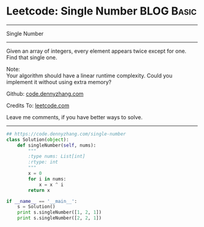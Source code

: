* Leetcode: Single Number                                        :BLOG:Basic:
#+STARTUP: showeverything
#+OPTIONS: toc:nil \n:t ^:nil creator:nil d:nil
:PROPERTIES:
:type:    numbers
:END:
---------------------------------------------------------------------
Single Number
---------------------------------------------------------------------
Given an array of integers, every element appears twice except for one. Find that single one.

Note:
Your algorithm should have a linear runtime complexity. Could you implement it without using extra memory?

Github: [[https://github.com/dennyzhang/code.dennyzhang.com/tree/master/problems/single-number][code.dennyzhang.com]]

Credits To: [[https://leetcode.com/problems/single-number/description/][leetcode.com]]

Leave me comments, if you have better ways to solve.
---------------------------------------------------------------------
#+BEGIN_SRC python
## https://code.dennyzhang.com/single-number
class Solution(object):
    def singleNumber(self, nums):
        """
        :type nums: List[int]
        :rtype: int
        """
        x = 0
        for i in nums:
            x = x ^ i
        return x

if __name__ == '__main__':
    s = Solution()
    print s.singleNumber([1, 2, 1])
    print s.singleNumber([2, 2, 1])
#+END_SRC

#+BEGIN_HTML
<div style="overflow: hidden;">
<div style="float: left; padding: 5px"> <a href="https://www.linkedin.com/in/dennyzhang001"><img src="https://www.dennyzhang.com/wp-content/uploads/sns/linkedin.png" alt="linkedin" /></a></div>
<div style="float: left; padding: 5px"><a href="https://github.com/dennyzhang"><img src="https://www.dennyzhang.com/wp-content/uploads/sns/github.png" alt="github" /></a></div>
<div style="float: left; padding: 5px"><a href="https://www.dennyzhang.com/slack" target="_blank" rel="nofollow"><img src="https://www.dennyzhang.com/wp-content/uploads/sns/slack.png" alt="slack"/></a></div>
</div>
#+END_HTML
